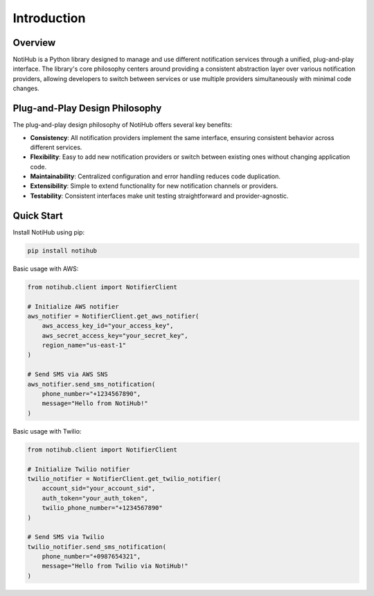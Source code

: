 Introduction
============

Overview
--------

NotiHub is a Python library designed to manage and use different notification services through a unified, plug-and-play interface. The library's core philosophy centers around providing a consistent abstraction layer over various notification providers, allowing developers to switch between services or use multiple providers simultaneously with minimal code changes.

Plug-and-Play Design Philosophy
-------------------------------

The plug-and-play design philosophy of NotiHub offers several key benefits:

*   **Consistency**: All notification providers implement the same interface, ensuring consistent behavior across different services.
*   **Flexibility**: Easy to add new notification providers or switch between existing ones without changing application code.
*   **Maintainability**: Centralized configuration and error handling reduces code duplication.
*   **Extensibility**: Simple to extend functionality for new notification channels or providers.
*   **Testability**: Consistent interfaces make unit testing straightforward and provider-agnostic.

Quick Start
-----------

Install NotiHub using pip:

.. code-block:: bash

    pip install notihub

Basic usage with AWS:

.. code-block:: python

    from notihub.client import NotifierClient

    # Initialize AWS notifier
    aws_notifier = NotifierClient.get_aws_notifier(
        aws_access_key_id="your_access_key",
        aws_secret_access_key="your_secret_key",
        region_name="us-east-1"
    )

    # Send SMS via AWS SNS
    aws_notifier.send_sms_notification(
        phone_number="+1234567890",
        message="Hello from NotiHub!"
    )

Basic usage with Twilio:

.. code-block:: python

    from notihub.client import NotifierClient

    # Initialize Twilio notifier
    twilio_notifier = NotifierClient.get_twilio_notifier(
        account_sid="your_account_sid",
        auth_token="your_auth_token",
        twilio_phone_number="+1234567890"
    )

    # Send SMS via Twilio
    twilio_notifier.send_sms_notification(
        phone_number="+0987654321",
        message="Hello from Twilio via NotiHub!"
    )